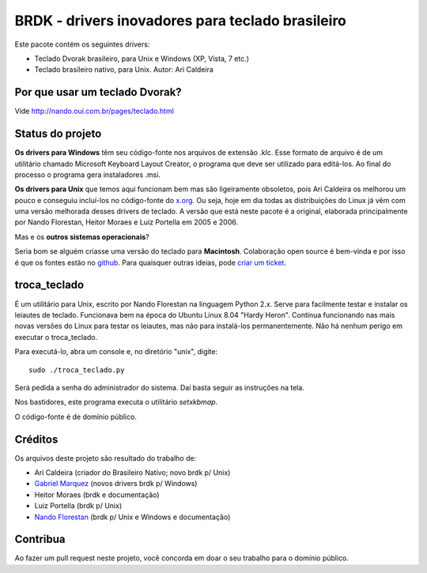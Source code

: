 BRDK - drivers inovadores para teclado brasileiro
=================================================

Este pacote contém os seguintes drivers:

- Teclado Dvorak brasileiro, para Unix e Windows (XP, Vista, 7 etc.)
- Teclado brasileiro nativo, para Unix. Autor: Ari Caldeira

Por que usar um teclado Dvorak?
-------------------------------

Vide http://nando.oui.com.br/pages/teclado.html

Status do projeto
-----------------

**Os drivers para Windows** têm seu código-fonte nos arquivos de
extensão .klc.  Esse formato de arquivo é de um utilitário chamado
Microsoft Keyboard Layout Creator, o programa que deve ser utilizado para
editá-los.  Ao final do processo o programa gera instaladores .msi.

**Os drivers para Unix** que temos aqui funcionam bem mas são ligeiramente
obsoletos, pois Ari Caldeira os melhorou um pouco e conseguiu incluí-los no
código-fonte do `x.org`_. Ou seja, hoje em dia todas as distribuições do
Linux já vêm com uma versão melhorada desses drivers de teclado.
A versão que está neste pacote é a original, elaborada principalmente por
Nando Florestan, Heitor Moraes e Luiz Portella em 2005 e 2006.

Mas e os **outros sistemas operacionais**?

Seria bom se alguém criasse uma versão do teclado para **Macintosh**.
Colaboração open source é bem-vinda e por isso é que os fontes estão no
`github <https://github.com/nandoflorestan/teclado-br>`_.
Para quaisquer outras ideias, pode
`criar um ticket <https://github.com/nandoflorestan/teclado-br/issues>`_.

troca_teclado
-------------

É um utilitário para Unix, escrito por Nando Florestan na linguagem Python 2.x.
Serve para facilmente testar e instalar os leiautes de teclado.
Funcionava bem na época do Ubuntu Linux 8.04 "Hardy Heron".
Continua funcionando nas mais novas versões do Linux para testar os leiautes,
mas não para instalá-los permanentemente. Não há nenhum perigo em executar
o troca_teclado.

Para executá-lo, abra um console e, no diretório "unix", digite::

  sudo ./troca_teclado.py

Será pedida a senha do administrador do sistema.
Daí basta seguir as instruções na tela.

Nos bastidores, este programa executa o utilitário *setxkbmap*.

O código-fonte é de domínio público.

.. _x.org: http://www.x.org/

Créditos
--------

Os arquivos deste projeto são resultado do trabalho de:

- Ari Caldeira (criador do Brasileiro Nativo; novo brdk p/ Unix)
- `Gabriel Marquez <https://github.com/gblmarquez>`_
  (novos drivers brdk p/ Windows)
- Heitor Moraes (brdk e documentação)
- Luiz Portella (brdk p/ Unix)
- `Nando Florestan <https://github.com/nandoflorestan>`_
  (brdk p/ Unix e Windows e documentação)

Contribua
---------

Ao fazer um pull request neste projeto, você concorda em
doar o seu trabalho para o domínio público.
